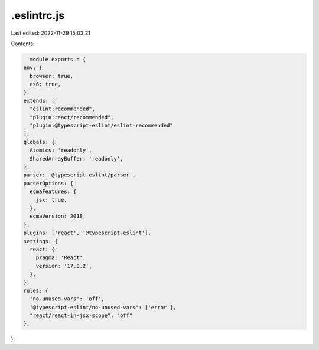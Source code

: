 .eslintrc.js
============

Last edited: 2022-11-29 15:03:21

Contents:

.. code-block:: js

    module.exports = {
  env: {
    browser: true,
    es6: true,
  },
  extends: [
    "eslint:recommended",
    "plugin:react/recommended",
    "plugin:@typescript-eslint/eslint-recommended"
  ],
  globals: {
    Atomics: 'readonly',
    SharedArrayBuffer: 'readonly',
  },
  parser: '@typescript-eslint/parser',
  parserOptions: {
    ecmaFeatures: {
      jsx: true,
    },
    ecmaVersion: 2018,
  },
  plugins: ['react', '@typescript-eslint'],
  settings: {
    react: {
      pragma: 'React',
      version: '17.0.2',
    },
  },
  rules: {
    'no-unused-vars': 'off',
    '@typescript-eslint/no-unused-vars': ['error'],
    "react/react-in-jsx-scope": "off"
  },
};


